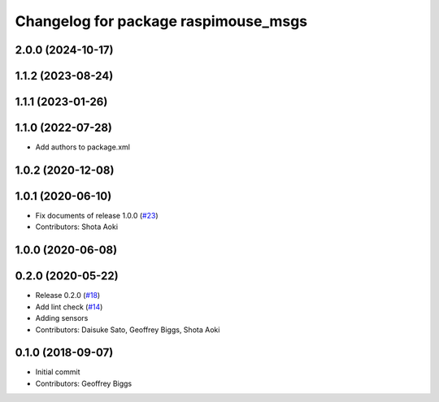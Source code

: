 ^^^^^^^^^^^^^^^^^^^^^^^^^^^^^^^^^^^^^
Changelog for package raspimouse_msgs
^^^^^^^^^^^^^^^^^^^^^^^^^^^^^^^^^^^^^

2.0.0 (2024-10-17)
------------------

1.1.2 (2023-08-24)
------------------

1.1.1 (2023-01-26)
------------------

1.1.0 (2022-07-28)
------------------
* Add authors to package.xml

1.0.2 (2020-12-08)
------------------

1.0.1 (2020-06-10)
------------------
* Fix documents of release 1.0.0 (`#23 <https://github.com/rt-net/raspimouse2/issues/23>`_)
* Contributors: Shota Aoki

1.0.0 (2020-06-08)
------------------

0.2.0 (2020-05-22)
------------------
* Release 0.2.0 (`#18 <https://github.com/rt-net/raspimouse2/issues/18>`_)
* Add lint check (`#14 <https://github.com/rt-net/raspimouse2/issues/14>`_)
* Adding sensors
* Contributors: Daisuke Sato, Geoffrey Biggs, Shota Aoki

0.1.0 (2018-09-07)
------------------
* Initial commit
* Contributors: Geoffrey Biggs